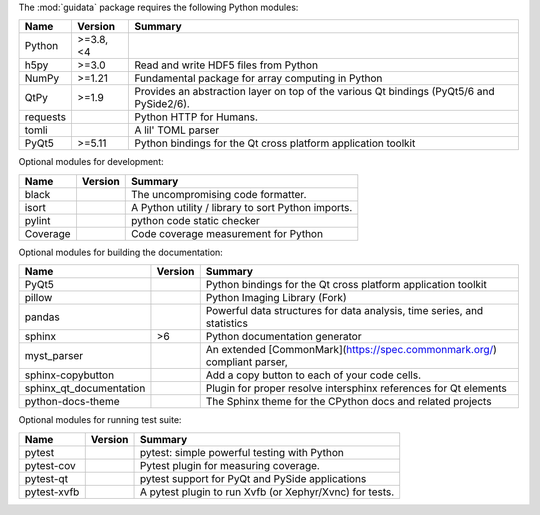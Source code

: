 The :mod:`guidata` package requires the following Python modules:

.. list-table::
    :header-rows: 1
    :align: left

    * - Name
      - Version
      - Summary
    * - Python
      - >=3.8, <4
      - 
    * - h5py
      - >=3.0
      - Read and write HDF5 files from Python
    * - NumPy
      - >=1.21
      - Fundamental package for array computing in Python
    * - QtPy
      - >=1.9
      - Provides an abstraction layer on top of the various Qt bindings (PyQt5/6 and PySide2/6).
    * - requests
      - 
      - Python HTTP for Humans.
    * - tomli
      - 
      - A lil' TOML parser
    * - PyQt5
      - >=5.11
      - Python bindings for the Qt cross platform application toolkit

Optional modules for development:

.. list-table::
    :header-rows: 1
    :align: left

    * - Name
      - Version
      - Summary
    * - black
      - 
      - The uncompromising code formatter.
    * - isort
      - 
      - A Python utility / library to sort Python imports.
    * - pylint
      - 
      - python code static checker
    * - Coverage
      - 
      - Code coverage measurement for Python

Optional modules for building the documentation:

.. list-table::
    :header-rows: 1
    :align: left

    * - Name
      - Version
      - Summary
    * - PyQt5
      - 
      - Python bindings for the Qt cross platform application toolkit
    * - pillow
      - 
      - Python Imaging Library (Fork)
    * - pandas
      - 
      - Powerful data structures for data analysis, time series, and statistics
    * - sphinx
      - >6
      - Python documentation generator
    * - myst_parser
      - 
      - An extended [CommonMark](https://spec.commonmark.org/) compliant parser,
    * - sphinx-copybutton
      - 
      - Add a copy button to each of your code cells.
    * - sphinx_qt_documentation
      - 
      - Plugin for proper resolve intersphinx references for Qt elements
    * - python-docs-theme
      - 
      - The Sphinx theme for the CPython docs and related projects

Optional modules for running test suite:

.. list-table::
    :header-rows: 1
    :align: left

    * - Name
      - Version
      - Summary
    * - pytest
      - 
      - pytest: simple powerful testing with Python
    * - pytest-cov
      - 
      - Pytest plugin for measuring coverage.
    * - pytest-qt
      - 
      - pytest support for PyQt and PySide applications
    * - pytest-xvfb
      - 
      - A pytest plugin to run Xvfb (or Xephyr/Xvnc) for tests.